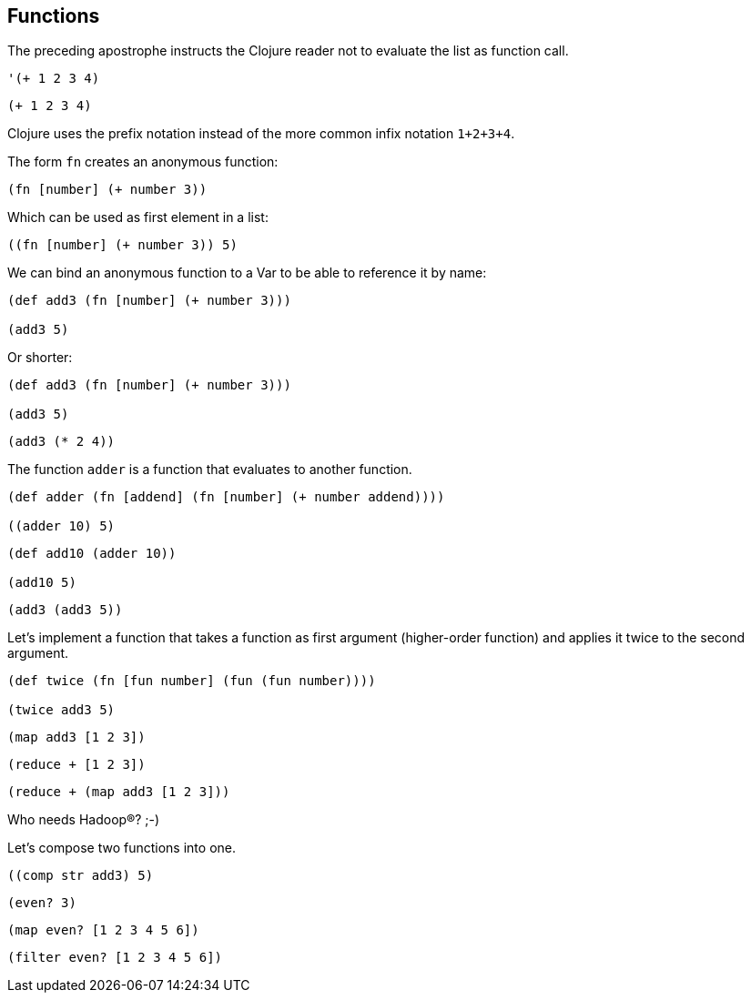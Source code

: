 == Functions

The preceding apostrophe instructs the Clojure reader not to evaluate the list as function call.

[source]
----
'(+ 1 2 3 4)
----

[source]
----
(+ 1 2 3 4)
----

Clojure uses the prefix notation instead of the more common infix notation `1+2+3+4`.

The form `fn` creates an anonymous function:

[source]
----
(fn [number] (+ number 3))
----

Which can be used as first element in a list:

[source]
----
((fn [number] (+ number 3)) 5)
----

We can bind an anonymous function to a Var to be able to reference it by name:

[source]
----
(def add3 (fn [number] (+ number 3)))

(add3 5)
----

Or shorter:

[source]
----
(def add3 (fn [number] (+ number 3)))

(add3 5)
----

[source]
----
(add3 (* 2 4))
----

The function `adder` is a function that evaluates to another function.

[source]
----
(def adder (fn [addend] (fn [number] (+ number addend))))

((adder 10) 5)
----

[source]
----
(def add10 (adder 10))

(add10 5)
----

[source]
----
(add3 (add3 5))
----

Let's implement a function that takes a function as first argument (higher-order function) and applies it twice to the second argument.

[source]
----
(def twice (fn [fun number] (fun (fun number))))

(twice add3 5)
----

[source]
----
(map add3 [1 2 3])
----

[source]
----
(reduce + [1 2 3])
----

[source]
----
(reduce + (map add3 [1 2 3]))
----

Who needs Hadoop®? ;-)


Let's compose two functions into one.

[source]
----
((comp str add3) 5)
----

[source]
----
(even? 3)
----

[source]
----
(map even? [1 2 3 4 5 6])
----

[source]
----
(filter even? [1 2 3 4 5 6])
----


